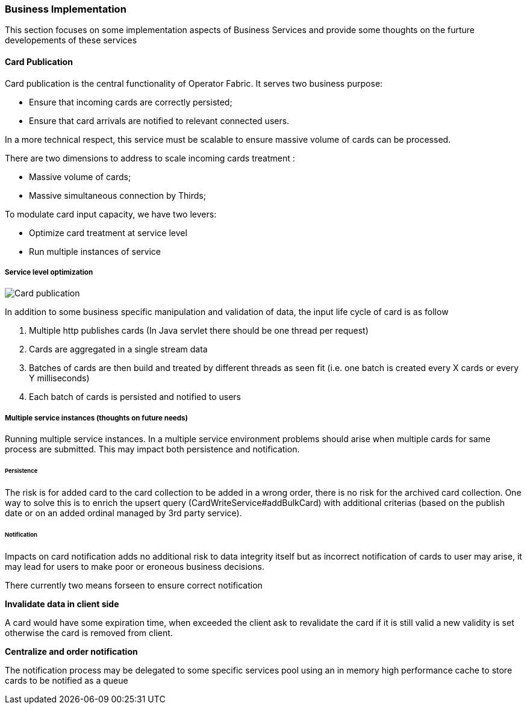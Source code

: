 // Copyright (c) 2018, RTE (http://www.rte-france.com)
//
// This Source Code Form is subject to the terms of the Mozilla Public
// License, v. 2.0. If a copy of the MPL was not distributed with this
// file, You can obtain one at http://mozilla.org/MPL/2.0/.

ifndef::imagesdir[:imagesdir: ../images]

=== Business Implementation

This section focuses on some implementation aspects of Business Services and provide some thoughts on the furture
developements of these services


==== Card Publication

Card publication is the central functionality of Operator Fabric. It serves two business purpose:

* Ensure that incoming cards are correctly persisted;
* Ensure that card arrivals are notified to relevant connected users.

In a more technical respect, this service must be scalable to ensure massive volume of cards can be processed.

There are two dimensions to address to scale incoming cards treatment :

* Massive volume of cards;
* Massive simultaneous connection by Thirds;

To modulate card input capacity, we have two levers:

* Optimize card treatment at service level
* Run multiple instances of service

===== Service level optimization

image::03_04_business_implementation/card_publication_schematic.png[Card publication]

In addition to some business specific manipulation and validation of data, the input life cycle of card is as follow

. Multiple http publishes cards (In Java servlet there should be one thread per request)
. Cards are aggregated in a single stream data
. Batches of cards are then build and treated by different threads as seen fit (i.e. one batch is created every X cards
or every Y milliseconds)
. Each batch of cards is persisted and notified to users

===== Multiple service instances (thoughts on future needs)

Running multiple service instances. In a multiple service environment problems should arise when multiple cards for
same process are submitted. This may impact both persistence and notification.

====== Persistence

The risk is for added card to the card collection to be added in a wrong order, there is no risk for the archived card
collection. One way to solve this is to enrich the upsert query (CardWriteService#addBulkCard) with additional
criterias (based on the publish date or on an added ordinal managed by 3rd party service).

====== Notification

Impacts on card notification adds no additional risk to data integrity itself but as incorrect notification of cards
to user may arise, it may lead for users to make poor or eroneous business decisions.

There currently two means forseen to ensure correct notification

*Invalidate data in client side*

A card would have some expiration time, when exceeded the client ask to revalidate the card if it is still valid a new
validity is set otherwise the card is removed from client.

*Centralize and order notification*

The notification process may be delegated to some specific services pool using an in memory high performance cache to
store cards to be notified as a queue
